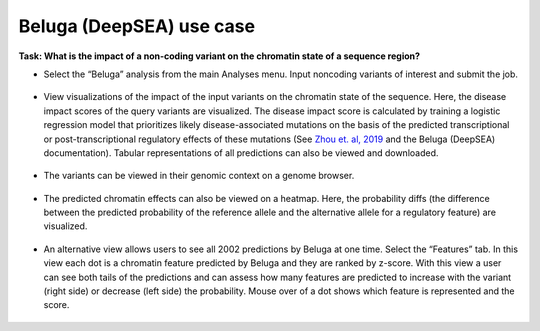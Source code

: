 =========================
Beluga (DeepSEA) use case
=========================

**Task: What is the impact of a non-coding variant on the chromatin state of a sequence region?**


* Select the “Beluga” analysis from the main Analyses menu. Input noncoding variants of interest and submit the job.

.. figure:: ../img/use-cases/beluga-1.png
   :align: center
   :width: 600px


* View visualizations of the impact of the input variants on the chromatin state of the sequence. Here, the disease impact scores of the query variants are visualized. The disease impact score is calculated by training a logistic regression model that prioritizes likely disease-associated mutations on the basis of the predicted transcriptional or post-transcriptional regulatory effects of these mutations (See `Zhou et. al, 2019 <https://www.nature.com/articles/s41588-019-0420-0>`_ and the Beluga (DeepSEA) documentation). Tabular representations of all predictions can also be viewed and downloaded.

.. figure:: ../img/use-cases/beluga-2.png
   :align: center
   :width: 600px


* The variants can be viewed in their genomic context on a genome browser.

.. figure:: ../img/use-cases/beluga-3.png
   :align: center
   :width: 600px


* The predicted chromatin effects can also be viewed on a heatmap. Here, the probability diffs (the difference between the predicted probability of the reference allele and the alternative allele for a regulatory feature) are visualized.

.. figure:: ../img/use-cases/beluga-4.png
   :align: center
   :width: 600px


* An alternative view allows users to see all 2002 predictions by Beluga at one time. Select the “Features” tab. In this view each dot is a chromatin feature predicted by Beluga and they are ranked by z-score. With this view a user can see both tails of the predictions and can assess how many features are predicted to increase with the variant (right side) or decrease (left side) the probability. Mouse over of a dot shows which feature is represented and the score.

.. figure:: ../img/use-cases/beluga-5.png
   :align: center
   :width: 600px

